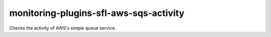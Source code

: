 monitoring-plugins-sfl-aws-sqs-activity
=======================================

Checks the activity of AWS's simple queue service.
